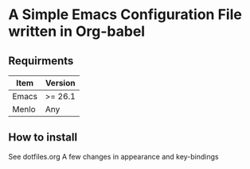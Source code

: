 * A Simple Emacs Configuration File written in Org-babel
** Requirments
 |-------+-------------|
 | Item  | Version     |
 |-------+-------------|
 | Emacs | >= 26.1     |
 | Menlo | Any         |
 |-------+-------------|
** How to install
 See dotfiles.org
 A few changes in appearance and key-bindings
